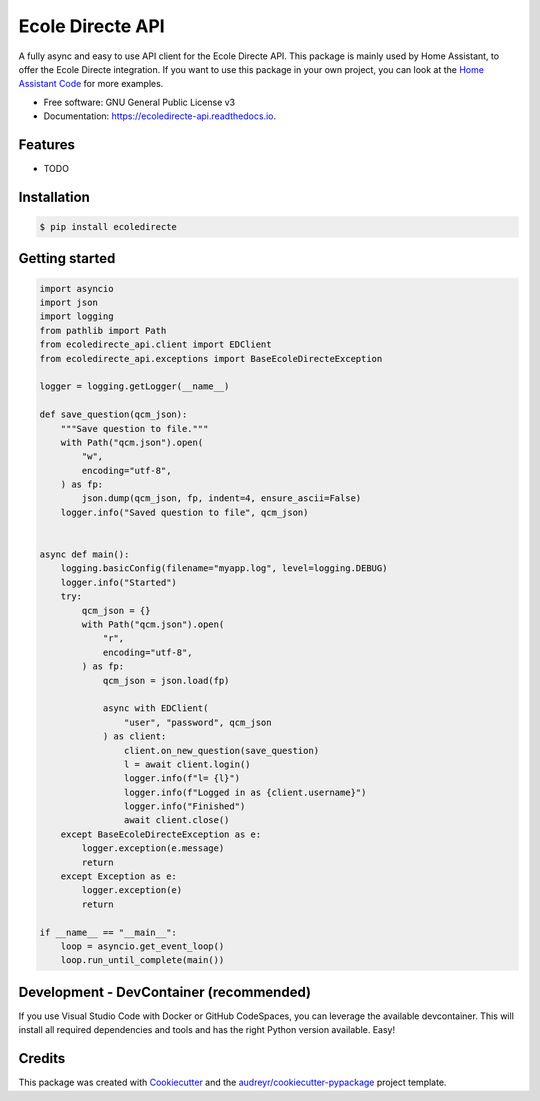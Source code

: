 =================
Ecole Directe API
=================
|PyPI| |Python Version| |License|

.. |PyPI| image:: https://img.shields.io/pypi/v/ecoledirecte.svg
   :target: https://pypi.org/project/ecoledirecte/
   :alt: PyPI
.. |Python Version| image:: https://img.shields.io/pypi/pyversions/ecoledirecte
   :target: https://pypi.org/project/ecoledirecte
   :alt: Python Version
.. |License| image:: https://img.shields.io/pypi/l/ecoledirecte
   :target: https://opensource.org/licenses/lgpl-3-0
   :alt: License

A fully async and easy to use API client for the Ecole Directe API.
This package is mainly used by Home Assistant, to offer the Ecole Directe integration. If you want to use this package in your own project, you can look at the `Home Assistant Code`_ for more examples.

* Free software: GNU General Public License v3
* Documentation: https://ecoledirecte-api.readthedocs.io.

Features
--------

* TODO

Installation
------------

.. code:: console

   $ pip install ecoledirecte

Getting started
---------------

.. code:: python
        
    import asyncio
    import json
    import logging
    from pathlib import Path
    from ecoledirecte_api.client import EDClient
    from ecoledirecte_api.exceptions import BaseEcoleDirecteException
    
    logger = logging.getLogger(__name__)
    
    def save_question(qcm_json):
        """Save question to file."""
        with Path("qcm.json").open(
            "w",
            encoding="utf-8",
        ) as fp:
            json.dump(qcm_json, fp, indent=4, ensure_ascii=False)
        logger.info("Saved question to file", qcm_json)
    
    
    async def main():
        logging.basicConfig(filename="myapp.log", level=logging.DEBUG)
        logger.info("Started")
        try:
            qcm_json = {}
            with Path("qcm.json").open(
                "r",
                encoding="utf-8",
            ) as fp:
                qcm_json = json.load(fp)
    
                async with EDClient(
                    "user", "password", qcm_json
                ) as client:
                    client.on_new_question(save_question)
                    l = await client.login()
                    logger.info(f"l= {l}")
                    logger.info(f"Logged in as {client.username}")
                    logger.info("Finished")
                    await client.close()
        except BaseEcoleDirecteException as e:
            logger.exception(e.message)
            return
        except Exception as e:
            logger.exception(e)
            return
    
    if __name__ == "__main__":
        loop = asyncio.get_event_loop()
        loop.run_until_complete(main())

Development - DevContainer (recommended)
----------------------------------------

If you use Visual Studio Code with Docker or GitHub CodeSpaces, you can leverage the available devcontainer. This will install all required dependencies and tools and has the right Python version available. Easy!


Credits
-------

This package was created with Cookiecutter_ and the `audreyr/cookiecutter-pypackage`_ project template.

.. _Cookiecutter: https://github.com/audreyr/cookiecutter
.. _`audreyr/cookiecutter-pypackage`: https://github.com/audreyr/cookiecutter-pypackage
.. _`Home Assistant Code`: https://github.com/hacf-fr/hass-ecoledirecte

